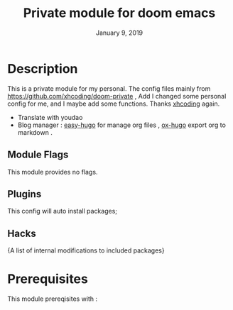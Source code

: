 #+TITLE:   Private module for doom emacs
#+DATE:    January 9, 2019
#+SINCE:   {replace with next tagged release version}
#+STARTUP: inlineimages
* Table of Contents :TOC_3:noexport:
- [[Description][Description]]
  - [[Module Flags][Module Flags]]
  - [[Plugins][Plugins]]
  - [[Hacks][Hacks]]
- [[Prerequisites][Prerequisites]]
- [[Features][Features]]
- [[Configuration][Configuration]]
  - [[Recommend][Recommend]]
- [[Troubleshooting][Troubleshooting]]

* Description
This is a private module for my personal. The config files mainly from
https://github.com/xhcoding/doom-private , Add I changed some personal config
for me, and I maybe add some functions. Thanks [[https://xhcoding.github.io/][xhcoding]] again.
+ Translate with youdao
+ Blog manager : [[https://github.com/masasam/emacs-easy-hugo][easy-hugo]] for manage org files , [[https://github.com/kaushalmodi/ox-hugo][ox-hugo]] export org to markdown .
** Module Flags
This module provides no flags.
** Plugins
This config will auto install packages; 
** Hacks
{A list of internal modifications to included packages}
* Prerequisites
This module prereqisites with :
+ [[https://github.com/hlissner/doom-emacs][doom emacs]] : a emacs distribution like Spacemacs
+ [[https://github.com/MaskRay/ccls/wiki/Build][ccls]] : a completion server like YouCompleteMe
* Features
An in-depth list of features, how to use them, and their dependencies.
* Configuration
#+BEGIN_SRC bash
git clone https://github.com/hlissner/doom-emacs ~/.emacs.d -b develop
git clone https://github.com/Jerling/doom.git ~/.config/doom
cd ~/.emacs.d && make install
#+END_SRC
** Recommend
Maybe want to remap somekey on system, like CapsLock remap to Left_Ctrl and so
on. Install [[https://github.com/mooz/xkeysnail][xkeysnail]] , and then run the command as follow:
#+BEGIN_SRC bash 
sudo nohup xkeysnail ~/.config/doom/tools/config.py >> /dev/null &
# or write a script with autostart when longin
echo passwd | sudo -S xkeysnails ~/.config/doom/tools/config.py &
#+END_SRC

* Troubleshooting
- for TAGS not find : Maybe need reboot or install rtags reboot for goto definition work well;
